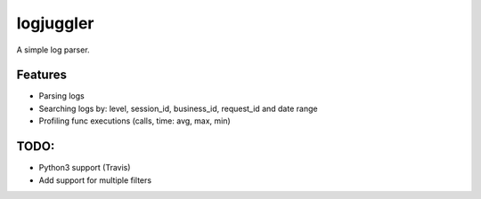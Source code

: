 =============================
logjuggler
=============================

.. image:: https://travis-ci.org/qba73/logjuggler.png?branch=master
        :target: https://travis-ci.org/qba73/logjuggler


A simple log parser.


Features
--------

* Parsing logs
* Searching logs by: level, session_id, business_id, request_id and date range
* Profiling func executions (calls, time: avg, max, min)

TODO:
--------

* Python3 support (Travis)
* Add support for multiple filters
